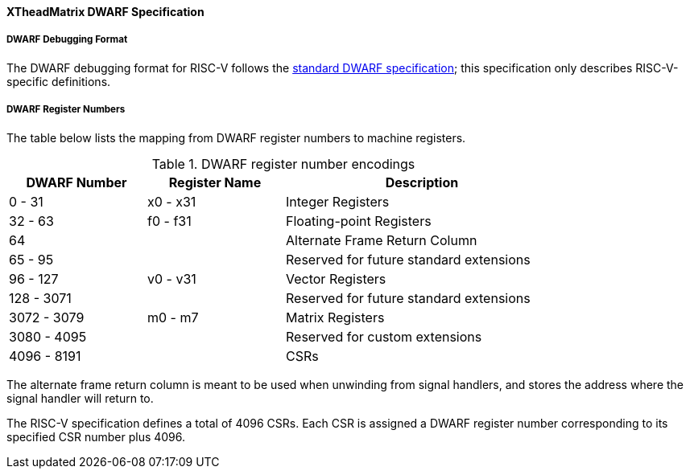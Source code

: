 [#xtheadmatrix-dwarf]
==== XTheadMatrix DWARF Specification

===== DWARF Debugging Format

The DWARF debugging format for RISC-V follows the
https://dwarfstd.org/[standard DWARF specification]; this specification only
describes RISC-V-specific definitions.

===== DWARF Register Numbers

The table below lists the mapping from DWARF register numbers to machine
registers.

.DWARF register number encodings
[cols="2,2,4"]
[width=80%]
|===
| DWARF Number | Register Name | Description

| 0 - 31       | x0 - x31      | Integer Registers
| 32 - 63      | f0 - f31      | Floating-point Registers
| 64           |               | Alternate Frame Return Column
| 65 - 95      |               | Reserved for future standard extensions
| 96 - 127     | v0 - v31      | Vector Registers
| 128 - 3071   |               | Reserved for future standard extensions
| 3072 - 3079  | m0 - m7       | Matrix Registers
| 3080 - 4095  |               | Reserved for custom extensions
| 4096 - 8191  |               | CSRs
|===

The alternate frame return column is meant to be used when unwinding from
signal handlers, and stores the address where the signal handler will return
to.

The RISC-V specification defines a total of 4096 CSRs.
Each CSR is assigned a DWARF register number corresponding to its specified CSR
number plus 4096.
